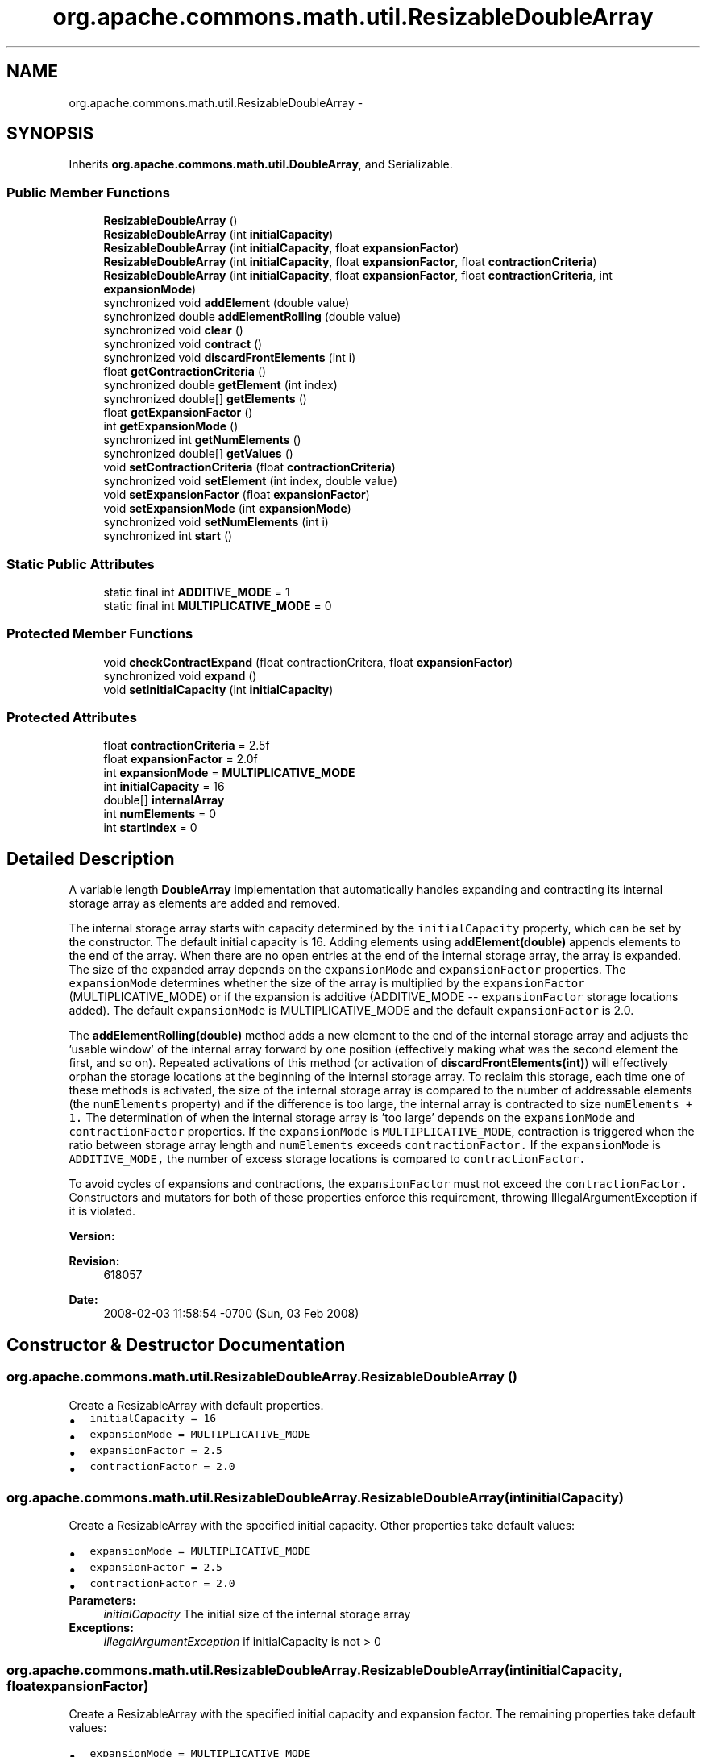 .TH "org.apache.commons.math.util.ResizableDoubleArray" 3 "Wed Dec 4 2013" "Version 1.0" "Desmo-J" \" -*- nroff -*-
.ad l
.nh
.SH NAME
org.apache.commons.math.util.ResizableDoubleArray \- 
.SH SYNOPSIS
.br
.PP
.PP
Inherits \fBorg\&.apache\&.commons\&.math\&.util\&.DoubleArray\fP, and Serializable\&.
.SS "Public Member Functions"

.in +1c
.ti -1c
.RI "\fBResizableDoubleArray\fP ()"
.br
.ti -1c
.RI "\fBResizableDoubleArray\fP (int \fBinitialCapacity\fP)"
.br
.ti -1c
.RI "\fBResizableDoubleArray\fP (int \fBinitialCapacity\fP, float \fBexpansionFactor\fP)"
.br
.ti -1c
.RI "\fBResizableDoubleArray\fP (int \fBinitialCapacity\fP, float \fBexpansionFactor\fP, float \fBcontractionCriteria\fP)"
.br
.ti -1c
.RI "\fBResizableDoubleArray\fP (int \fBinitialCapacity\fP, float \fBexpansionFactor\fP, float \fBcontractionCriteria\fP, int \fBexpansionMode\fP)"
.br
.ti -1c
.RI "synchronized void \fBaddElement\fP (double value)"
.br
.ti -1c
.RI "synchronized double \fBaddElementRolling\fP (double value)"
.br
.ti -1c
.RI "synchronized void \fBclear\fP ()"
.br
.ti -1c
.RI "synchronized void \fBcontract\fP ()"
.br
.ti -1c
.RI "synchronized void \fBdiscardFrontElements\fP (int i)"
.br
.ti -1c
.RI "float \fBgetContractionCriteria\fP ()"
.br
.ti -1c
.RI "synchronized double \fBgetElement\fP (int index)"
.br
.ti -1c
.RI "synchronized double[] \fBgetElements\fP ()"
.br
.ti -1c
.RI "float \fBgetExpansionFactor\fP ()"
.br
.ti -1c
.RI "int \fBgetExpansionMode\fP ()"
.br
.ti -1c
.RI "synchronized int \fBgetNumElements\fP ()"
.br
.ti -1c
.RI "synchronized double[] \fBgetValues\fP ()"
.br
.ti -1c
.RI "void \fBsetContractionCriteria\fP (float \fBcontractionCriteria\fP)"
.br
.ti -1c
.RI "synchronized void \fBsetElement\fP (int index, double value)"
.br
.ti -1c
.RI "void \fBsetExpansionFactor\fP (float \fBexpansionFactor\fP)"
.br
.ti -1c
.RI "void \fBsetExpansionMode\fP (int \fBexpansionMode\fP)"
.br
.ti -1c
.RI "synchronized void \fBsetNumElements\fP (int i)"
.br
.ti -1c
.RI "synchronized int \fBstart\fP ()"
.br
.in -1c
.SS "Static Public Attributes"

.in +1c
.ti -1c
.RI "static final int \fBADDITIVE_MODE\fP = 1"
.br
.ti -1c
.RI "static final int \fBMULTIPLICATIVE_MODE\fP = 0"
.br
.in -1c
.SS "Protected Member Functions"

.in +1c
.ti -1c
.RI "void \fBcheckContractExpand\fP (float contractionCritera, float \fBexpansionFactor\fP)"
.br
.ti -1c
.RI "synchronized void \fBexpand\fP ()"
.br
.ti -1c
.RI "void \fBsetInitialCapacity\fP (int \fBinitialCapacity\fP)"
.br
.in -1c
.SS "Protected Attributes"

.in +1c
.ti -1c
.RI "float \fBcontractionCriteria\fP = 2\&.5f"
.br
.ti -1c
.RI "float \fBexpansionFactor\fP = 2\&.0f"
.br
.ti -1c
.RI "int \fBexpansionMode\fP = \fBMULTIPLICATIVE_MODE\fP"
.br
.ti -1c
.RI "int \fBinitialCapacity\fP = 16"
.br
.ti -1c
.RI "double[] \fBinternalArray\fP"
.br
.ti -1c
.RI "int \fBnumElements\fP = 0"
.br
.ti -1c
.RI "int \fBstartIndex\fP = 0"
.br
.in -1c
.SH "Detailed Description"
.PP 
A variable length \fBDoubleArray\fP implementation that automatically handles expanding and contracting its internal storage array as elements are added and removed\&. 
.PP
The internal storage array starts with capacity determined by the \fCinitialCapacity\fP property, which can be set by the constructor\&. The default initial capacity is 16\&. Adding elements using \fBaddElement(double)\fP appends elements to the end of the array\&. When there are no open entries at the end of the internal storage array, the array is expanded\&. The size of the expanded array depends on the \fCexpansionMode\fP and \fCexpansionFactor\fP properties\&. The \fCexpansionMode\fP determines whether the size of the array is multiplied by the \fCexpansionFactor\fP (MULTIPLICATIVE_MODE) or if the expansion is additive (ADDITIVE_MODE -- \fCexpansionFactor\fP storage locations added)\&. The default \fCexpansionMode\fP is MULTIPLICATIVE_MODE and the default \fCexpansionFactor\fP is 2\&.0\&. 
.PP
The \fBaddElementRolling(double)\fP method adds a new element to the end of the internal storage array and adjusts the 'usable window' of the internal array forward by one position (effectively making what was the second element the first, and so on)\&. Repeated activations of this method (or activation of \fBdiscardFrontElements(int)\fP) will effectively orphan the storage locations at the beginning of the internal storage array\&. To reclaim this storage, each time one of these methods is activated, the size of the internal storage array is compared to the number of addressable elements (the \fCnumElements\fP property) and if the difference is too large, the internal array is contracted to size \fCnumElements + 1\&.\fP The determination of when the internal storage array is 'too large' depends on the \fCexpansionMode\fP and \fCcontractionFactor\fP properties\&. If the \fCexpansionMode\fP is \fCMULTIPLICATIVE_MODE\fP, contraction is triggered when the ratio between storage array length and \fCnumElements\fP exceeds \fCcontractionFactor\&.\fP If the \fCexpansionMode\fP is \fCADDITIVE_MODE,\fP the number of excess storage locations is compared to \fCcontractionFactor\&.\fP 
.PP
To avoid cycles of expansions and contractions, the \fCexpansionFactor\fP must not exceed the \fCcontractionFactor\&.\fP Constructors and mutators for both of these properties enforce this requirement, throwing IllegalArgumentException if it is violated\&. 
.PP
\fBVersion:\fP
.RS 4
.RE
.PP
\fBRevision:\fP
.RS 4
618057 
.RE
.PP
\fBDate:\fP
.RS 4
2008-02-03 11:58:54 -0700 (Sun, 03 Feb 2008) 
.RE
.PP

.SH "Constructor & Destructor Documentation"
.PP 
.SS "org\&.apache\&.commons\&.math\&.util\&.ResizableDoubleArray\&.ResizableDoubleArray ()"
Create a ResizableArray with default properties\&. 
.PD 0

.IP "\(bu" 2
\fCinitialCapacity = 16\fP 
.IP "\(bu" 2
\fCexpansionMode = MULTIPLICATIVE_MODE\fP 
.IP "\(bu" 2
\fCexpansionFactor = 2\&.5\fP 
.IP "\(bu" 2
\fCcontractionFactor = 2\&.0\fP 
.PP

.SS "org\&.apache\&.commons\&.math\&.util\&.ResizableDoubleArray\&.ResizableDoubleArray (intinitialCapacity)"
Create a ResizableArray with the specified initial capacity\&. Other properties take default values: 
.PD 0

.IP "\(bu" 2
\fCexpansionMode = MULTIPLICATIVE_MODE\fP 
.IP "\(bu" 2
\fCexpansionFactor = 2\&.5\fP 
.IP "\(bu" 2
\fCcontractionFactor = 2\&.0\fP 
.PP
\fBParameters:\fP
.RS 4
\fIinitialCapacity\fP The initial size of the internal storage array 
.RE
.PP
\fBExceptions:\fP
.RS 4
\fIIllegalArgumentException\fP if initialCapacity is not > 0 
.RE
.PP

.SS "org\&.apache\&.commons\&.math\&.util\&.ResizableDoubleArray\&.ResizableDoubleArray (intinitialCapacity, floatexpansionFactor)"
Create a ResizableArray with the specified initial capacity and expansion factor\&. The remaining properties take default values: 
.PD 0

.IP "\(bu" 2
\fCexpansionMode = MULTIPLICATIVE_MODE\fP 
.IP "\(bu" 2
\fCcontractionFactor = 0\&.5 + expansionFactor\fP 
.PP
.PP
Throws IllegalArgumentException if the following conditions are not met: 
.PD 0

.IP "\(bu" 2
\fCinitialCapacity > 0\fP 
.IP "\(bu" 2
\fCexpansionFactor > 1\fP 
.PP
.PP
\fBParameters:\fP
.RS 4
\fIinitialCapacity\fP The initial size of the internal storage array 
.br
\fIexpansionFactor\fP the array will be expanded based on this parameter 
.RE
.PP
\fBExceptions:\fP
.RS 4
\fIIllegalArgumentException\fP if parameters are not valid 
.RE
.PP

.SS "org\&.apache\&.commons\&.math\&.util\&.ResizableDoubleArray\&.ResizableDoubleArray (intinitialCapacity, floatexpansionFactor, floatcontractionCriteria)"
Create a ResizableArray with the specified initialCapacity, expansionFactor, and contractionCriteria\&. The \fCexpansionMode\fP will default to \fCMULTIPLICATIVE_MODE\&.\fP
.PP
Throws IllegalArgumentException if the following conditions are not met: 
.PD 0

.IP "\(bu" 2
\fCinitialCapacity > 0\fP 
.IP "\(bu" 2
\fCexpansionFactor > 1\fP 
.IP "\(bu" 2
\fCcontractionFactor >= expansionFactor\fP 
.PP
.PP
\fBParameters:\fP
.RS 4
\fIinitialCapacity\fP The initial size of the internal storage array 
.br
\fIexpansionFactor\fP the array will be expanded based on this parameter 
.br
\fIcontractionCriteria\fP The contraction Criteria\&. 
.RE
.PP
\fBExceptions:\fP
.RS 4
\fIIllegalArgumentException\fP if parameters are not valid 
.RE
.PP

.SS "org\&.apache\&.commons\&.math\&.util\&.ResizableDoubleArray\&.ResizableDoubleArray (intinitialCapacity, floatexpansionFactor, floatcontractionCriteria, intexpansionMode)"
Create a ResizableArray with the specified properties\&.
.PP
Throws IllegalArgumentException if the following conditions are not met: 
.PD 0

.IP "\(bu" 2
\fCinitialCapacity > 0\fP 
.IP "\(bu" 2
\fCexpansionFactor > 1\fP 
.IP "\(bu" 2
\fCcontractionFactor >= expansionFactor\fP 
.IP "\(bu" 2
\fCexpansionMode in {MULTIPLICATIVE_MODE, ADDITIVE_MODE}\fP  
.PP
.PP
\fBParameters:\fP
.RS 4
\fIinitialCapacity\fP the initial size of the internal storage array 
.br
\fIexpansionFactor\fP the array will be expanded based on this parameter 
.br
\fIcontractionCriteria\fP the contraction Criteria 
.br
\fIexpansionMode\fP the expansion mode 
.RE
.PP
\fBExceptions:\fP
.RS 4
\fIIllegalArgumentException\fP if parameters are not valid 
.RE
.PP

.SH "Member Function Documentation"
.PP 
.SS "synchronized void org\&.apache\&.commons\&.math\&.util\&.ResizableDoubleArray\&.addElement (doublevalue)"
Adds an element to the end of this expandable array\&.
.PP
\fBParameters:\fP
.RS 4
\fIvalue\fP to be added to end of array 
.RE
.PP

.PP
Implements \fBorg\&.apache\&.commons\&.math\&.util\&.DoubleArray\fP\&.
.SS "synchronized double org\&.apache\&.commons\&.math\&.util\&.ResizableDoubleArray\&.addElementRolling (doublevalue)"
Adds an element to the end of the array and removes the first element in the array\&. Returns the discarded first element\&. The effect is similar to a push operation in a FIFO queue\&. 
.PP
Example: If the array contains the elements 1, 2, 3, 4 (in that order) and addElementRolling(5) is invoked, the result is an array containing the entries 2, 3, 4, 5 and the value returned is 1\&. 
.PP
\fBParameters:\fP
.RS 4
\fIvalue\fP the value to be added to the array 
.RE
.PP
\fBReturns:\fP
.RS 4
the value which has been discarded or 'pushed' out of the array by this rolling insert 
.RE
.PP

.PP
Implements \fBorg\&.apache\&.commons\&.math\&.util\&.DoubleArray\fP\&.
.SS "void org\&.apache\&.commons\&.math\&.util\&.ResizableDoubleArray\&.checkContractExpand (floatcontractionCritera, floatexpansionFactor)\fC [protected]\fP"
Checks the expansion factor and the contraction criteria and throws an IllegalArgumentException if the contractionCriteria is less than the expansionCriteria
.PP
\fBParameters:\fP
.RS 4
\fIexpansionFactor\fP factor to be checked 
.br
\fIcontractionCritera\fP critera to be checked 
.RE
.PP
\fBExceptions:\fP
.RS 4
\fIIllegalArgumentException\fP if the contractionCriteria is less than the expansionCriteria\&. 
.RE
.PP

.SS "synchronized void org\&.apache\&.commons\&.math\&.util\&.ResizableDoubleArray\&.clear ()"
Clear the array, reset the size to the initialCapacity and the number of elements to zero\&. 
.PP
Implements \fBorg\&.apache\&.commons\&.math\&.util\&.DoubleArray\fP\&.
.SS "synchronized void org\&.apache\&.commons\&.math\&.util\&.ResizableDoubleArray\&.contract ()"
Contracts the storage array to the (size of the element set) + 1 - to avoid a zero length array\&. This function also resets the startIndex to zero\&. 
.SS "synchronized void org\&.apache\&.commons\&.math\&.util\&.ResizableDoubleArray\&.discardFrontElements (inti)"
Discards the \fCi\fC initial elements of the array\&. For example, if the array contains the elements 1,2,3,4, invoking \fCdiscardFrontElements(2)\fP will cause the first two elements to be discarded, leaving 3,4 in the array\&. Throws illegalArgumentException if i exceeds numElements\&.\fP\fP
.PP
\fC\fC
.PP
\fBParameters:\fP
.RS 4
\fIi\fP the number of elements to discard from the front of the array 
.RE
.PP
\fBExceptions:\fP
.RS 4
\fIIllegalArgumentException\fP if i is greater than numElements\&. 
.RE
.PP
\fP\fP
.SS "synchronized void org\&.apache\&.commons\&.math\&.util\&.ResizableDoubleArray\&.expand ()\fC [protected]\fP"
Expands the internal storage array using the expansion factor\&. 
.PP
if \fCexpansionMode\fP is set to MULTIPLICATIVE_MODE, the new array size will be \fCinternalArray\&.length * expansionFactor\&.\fP If \fCexpansionMode\fP is set to ADDITIVE_MODE, the length after expansion will be \fCinternalArray\&.length + expansionFactor\fP 
.SS "float org\&.apache\&.commons\&.math\&.util\&.ResizableDoubleArray\&.getContractionCriteria ()"
The contraction criteria defines when the internal array will contract to store only the number of elements in the element array\&. If the \fCexpansionMode\fP is \fCMULTIPLICATIVE_MODE\fP, contraction is triggered when the ratio between storage array length and \fCnumElements\fP exceeds \fCcontractionFactor\fP\&. If the \fCexpansionMode\fP is \fCADDITIVE_MODE\fP, the number of excess storage locations is compared to \fCcontractionFactor\&.\fP
.PP
\fBReturns:\fP
.RS 4
the contraction criteria used to reclaim memory\&. 
.RE
.PP

.SS "synchronized double org\&.apache\&.commons\&.math\&.util\&.ResizableDoubleArray\&.getElement (intindex)"
Returns the element at the specified index
.PP
\fBParameters:\fP
.RS 4
\fIindex\fP index to fetch a value from 
.RE
.PP
\fBReturns:\fP
.RS 4
value stored at the specified index 
.RE
.PP
\fBExceptions:\fP
.RS 4
\fIArrayIndexOutOfBoundsException\fP if \fCindex\fP is less than zero or is greater than \fC\fBgetNumElements()\fP - 1\fP\&. 
.RE
.PP

.PP
Implements \fBorg\&.apache\&.commons\&.math\&.util\&.DoubleArray\fP\&.
.SS "synchronized double [] org\&.apache\&.commons\&.math\&.util\&.ResizableDoubleArray\&.getElements ()"
Returns a double array containing the elements of this \fCResizableArray\fP\&. This method returns a copy, not a reference to the underlying array, so that changes made to the returned array have no effect on this \fCResizableArray\&.\fP 
.PP
\fBReturns:\fP
.RS 4
the double array\&. 
.RE
.PP

.PP
Implements \fBorg\&.apache\&.commons\&.math\&.util\&.DoubleArray\fP\&.
.SS "float org\&.apache\&.commons\&.math\&.util\&.ResizableDoubleArray\&.getExpansionFactor ()"
The expansion factor controls the size of a new aray when an array needs to be expanded\&. The \fCexpansionMode\fP determines whether the size of the array is multiplied by the \fCexpansionFactor\fP (MULTIPLICATIVE_MODE) or if the expansion is additive (ADDITIVE_MODE -- \fCexpansionFactor\fP storage locations added)\&. The default \fCexpansionMode\fP is MULTIPLICATIVE_MODE and the default \fCexpansionFactor\fP is 2\&.0\&.
.PP
\fBReturns:\fP
.RS 4
the expansion factor of this expandable double array 
.RE
.PP

.SS "int org\&.apache\&.commons\&.math\&.util\&.ResizableDoubleArray\&.getExpansionMode ()"
The \fCexpansionMode\fP determines whether the internal storage array grows additively (ADDITIVE_MODE) or multiplicatively (MULTIPLICATIVE_MODE) when it is expanded\&.
.PP
\fBReturns:\fP
.RS 4
Returns the expansionMode\&. 
.RE
.PP

.SS "synchronized int org\&.apache\&.commons\&.math\&.util\&.ResizableDoubleArray\&.getNumElements ()"
Returns the number of elements currently in the array\&. Please note that this is different from the length of the internal storage array\&.
.PP
\fBReturns:\fP
.RS 4
number of elements 
.RE
.PP

.PP
Implements \fBorg\&.apache\&.commons\&.math\&.util\&.DoubleArray\fP\&.
.SS "synchronized double [] org\&.apache\&.commons\&.math\&.util\&.ResizableDoubleArray\&.getValues ()"
Returns the internal storage array\&. Note that this method returns a reference to the internal storage array, not a copy, and to correctly address elements of the array, the \fCstartIndex\fP is required (available via the \fBstart\fP method)\&. This method should only be used in cases where copying the internal array is not practical\&. The \fBgetElements\fP method should be used in all other cases\&.
.PP
\fBReturns:\fP
.RS 4
the internal storage array used by this object 
.RE
.PP

.SS "void org\&.apache\&.commons\&.math\&.util\&.ResizableDoubleArray\&.setContractionCriteria (floatcontractionCriteria)"
Sets the contraction criteria for this ExpandContractDoubleArray\&.
.PP
\fBParameters:\fP
.RS 4
\fIcontractionCriteria\fP contraction criteria 
.RE
.PP

.SS "synchronized void org\&.apache\&.commons\&.math\&.util\&.ResizableDoubleArray\&.setElement (intindex, doublevalue)"
Sets the element at the specified index\&. If the specified index is greater than \fC\fBgetNumElements()\fP - 1\fP, the \fCnumElements\fP property is increased to \fCindex +1\fP and additional storage is allocated (if necessary) for the new element and all (uninitialized) elements between the new element and the previous end of the array)\&.
.PP
\fBParameters:\fP
.RS 4
\fIindex\fP index to store a value in 
.br
\fIvalue\fP value to store at the specified index 
.RE
.PP
\fBExceptions:\fP
.RS 4
\fIArrayIndexOutOfBoundsException\fP if \fCindex\fP is less than zero\&. 
.RE
.PP

.PP
Implements \fBorg\&.apache\&.commons\&.math\&.util\&.DoubleArray\fP\&.
.SS "void org\&.apache\&.commons\&.math\&.util\&.ResizableDoubleArray\&.setExpansionFactor (floatexpansionFactor)"
Sets the expansionFactor\&. Throws IllegalArgumentException if the the following conditions are not met: 
.PD 0

.IP "\(bu" 2
\fCexpansionFactor > 1\fP 
.IP "\(bu" 2
\fCcontractionFactor >= expansionFactor\fP 
.PP
\fBParameters:\fP
.RS 4
\fIexpansionFactor\fP the new expansion factor value\&. 
.RE
.PP
\fBExceptions:\fP
.RS 4
\fIIllegalArgumentException\fP if expansionFactor is <= 1 or greater than contractionFactor 
.RE
.PP

.SS "void org\&.apache\&.commons\&.math\&.util\&.ResizableDoubleArray\&.setExpansionMode (intexpansionMode)"
Sets the \fCexpansionMode\fP\&. The specified value must be one of ADDITIVE_MODE, MULTIPLICATIVE_MODE\&.
.PP
\fBParameters:\fP
.RS 4
\fIexpansionMode\fP The expansionMode to set\&. 
.RE
.PP
\fBExceptions:\fP
.RS 4
\fIIllegalArgumentException\fP if the specified mode value is not valid 
.RE
.PP

.SS "void org\&.apache\&.commons\&.math\&.util\&.ResizableDoubleArray\&.setInitialCapacity (intinitialCapacity)\fC [protected]\fP"
Sets the initial capacity\&. Should only be invoked by constructors\&.
.PP
\fBParameters:\fP
.RS 4
\fIinitialCapacity\fP of the array 
.RE
.PP
\fBExceptions:\fP
.RS 4
\fIIllegalArgumentException\fP if \fCinitialCapacity\fP is not positive\&. 
.RE
.PP

.SS "synchronized void org\&.apache\&.commons\&.math\&.util\&.ResizableDoubleArray\&.setNumElements (inti)"
This function allows you to control the number of elements contained in this array, and can be used to 'throw out' the last n values in an array\&. This function will also expand the internal array as needed\&.
.PP
\fBParameters:\fP
.RS 4
\fIi\fP a new number of elements 
.RE
.PP
\fBExceptions:\fP
.RS 4
\fIIllegalArgumentException\fP if \fCi\fP is negative\&. 
.RE
.PP

.SS "synchronized int org\&.apache\&.commons\&.math\&.util\&.ResizableDoubleArray\&.start ()"
Returns the starting index of the internal array\&. The starting index is the position of the first addressable element in the internal storage array\&. The addressable elements in the array are \fC internalArray[startIndex],\&.\&.\&.,internalArray[startIndex + numElements -1] \fP
.PP
\fBReturns:\fP
.RS 4
starting index 
.RE
.PP

.SH "Member Data Documentation"
.PP 
.SS "final int org\&.apache\&.commons\&.math\&.util\&.ResizableDoubleArray\&.ADDITIVE_MODE = 1\fC [static]\fP"
additive expansion mode 
.SS "float org\&.apache\&.commons\&.math\&.util\&.ResizableDoubleArray\&.contractionCriteria = 2\&.5f\fC [protected]\fP"
The contraction criteria determines when the internal array will be contracted to fit the number of elements contained in the element array + 1\&. 
.SS "float org\&.apache\&.commons\&.math\&.util\&.ResizableDoubleArray\&.expansionFactor = 2\&.0f\fC [protected]\fP"
The expansion factor of the array\&. When the array needs to be expanded, the new array size will be \fCinternalArray\&.length * expansionFactor\fP if \fCexpansionMode\fP is set to MULTIPLICATIVE_MODE, or \fCinternalArray\&.length + expansionFactor\fP if \fCexpansionMode\fP is set to ADDITIVE_MODE\&. 
.SS "int org\&.apache\&.commons\&.math\&.util\&.ResizableDoubleArray\&.expansionMode = \fBMULTIPLICATIVE_MODE\fP\fC [protected]\fP"
Determines whether array expansion by \fCexpansionFactor\fP is additive or multiplicative\&. 
.SS "int org\&.apache\&.commons\&.math\&.util\&.ResizableDoubleArray\&.initialCapacity = 16\fC [protected]\fP"
The initial capacity of the array\&. Initial capacity is not exposed as a property as it is only meaningful when passed to a constructor\&. 
.SS "double [] org\&.apache\&.commons\&.math\&.util\&.ResizableDoubleArray\&.internalArray\fC [protected]\fP"
The internal storage array\&. 
.SS "final int org\&.apache\&.commons\&.math\&.util\&.ResizableDoubleArray\&.MULTIPLICATIVE_MODE = 0\fC [static]\fP"
multiplicative expansion mode 
.SS "int org\&.apache\&.commons\&.math\&.util\&.ResizableDoubleArray\&.numElements = 0\fC [protected]\fP"
The number of addressable elements in the array\&. Note that this has nothing to do with the length of the internal storage array\&. 
.SS "int org\&.apache\&.commons\&.math\&.util\&.ResizableDoubleArray\&.startIndex = 0\fC [protected]\fP"
The position of the first addressable element in the internal storage array\&. The addressable elements in the array are \fC internalArray[startIndex],\&.\&.\&.,internalArray[startIndex + numElements -1] \fP 

.SH "Author"
.PP 
Generated automatically by Doxygen for Desmo-J from the source code\&.
